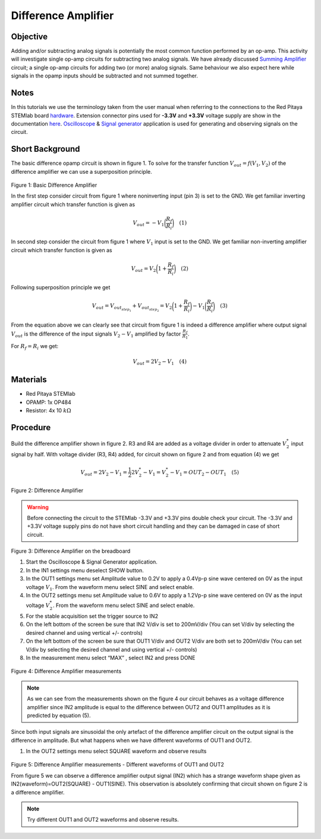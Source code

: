 Difference Amplifier
#####################

Objective
__________

Adding and/or subtracting analog signals is potentially the most common function performed by an op-amp. This activity will investigate single op-amp circuits for subtracting two analog signals. 
We have already discussed Summing_ Amplifier_ circuit;  a single op-amp circuits for adding two (or more) analog signals. Same behaviour we also expect here while signals in the opamp inputs should be subtracted and not summed together.

Notes
______

.. _hardware: http://redpitaya.readthedocs.io/en/latest/doc/developerGuide/125-10/top.html
.. _here: http://redpitaya.readthedocs.io/en/latest/doc/developerGuide/125-14/extent.html#extension-connector-e2
.. _Oscilloscope: http://redpitaya.readthedocs.io/en/latest/doc/appsFeatures/apps-featured/oscSigGen/osc.html
.. _Signal: http://redpitaya.readthedocs.io/en/latest/doc/appsFeatures/apps-featured/oscSigGen/osc.html
.. _generator: http://redpitaya.readthedocs.io/en/latest/doc/appsFeatures/apps-featured/oscSigGen/osc.html
.. _Bode: http://redpitaya.readthedocs.io/en/latest/doc/appsFeatures/apps-featured/bode/bode.html 
.. _Summing: http://red-pitaya-active-learning.readthedocs.io/en/latest/Activity13_BasicOPAmpConfigurations.html#summing-amplifier-circuit
.. _Amplifier: http://red-pitaya-active-learning.readthedocs.io/en/latest/Activity13_BasicOPAmpConfigurations.html#summing-amplifier-circuit
.. _OP484: http://www.analog.com/media/en/technical-documentation/data-sheets/OP184_284_484.pdf

In this tutorials we use the terminology taken from the user manual when referring to the connections to the Red Pitaya STEMlab board hardware_.
Extension connector pins used for **-3.3V** and **+3.3V** voltage supply are show in the documentation here_. 
Oscilloscope_ & Signal_ generator_ application is used for generating and observing signals on the circuit.

Short Background
_________________

The basic difference opamp circuit is shown in figure 1.  To solve for the transfer function :math:`V_{out} = f(V_1,V_2)` of the difference amplifier we can use a superposition principle.

.. figure:: img/Activity_16_Fig_01.png

Figure 1: Basic Difference Amplifier

In the first step consider circuit from figure 1 where noninverting input (pin 3) is set to the GND.
We get familiar inverting amplifier circuit which transfer function is given as

.. math::	
	        V_{out} = - V_1 \bigg( \frac{R_f}{R_i} \bigg)   \quad (1)

In second step consider the circuit from figure 1 where :math:`V_1` input is set to the GND. 
We get familiar non-inverting amplifier circuit which transfer function is given as 

.. math::	
	        V_{out} = V_2 \bigg( 1 + \frac{R_f}{R_i} \bigg) \quad (2)
  
Following superposition principle we get 

.. math::	
	        V_{out} = V_{out_{step_1}}+V_{out_{step_2}}=V_2 \bigg( 1+ \frac{R_f}{R_i} \bigg) - V_1 \bigg(\frac{R_f}{R_i} \bigg) \quad (3)

From the equation above we can clearly see that circuit from figure 1 is indeed a difference amplifier where output signal :math:`V_{out}` is the  difference of the input signals :math:`V_2-V_1` amplified by factor :math:`\frac{R_f}{R_1}`.

For :math:`R_f = R_i`  we get: 

.. math::	
	        V_{out} = 2V_2 -V_1 \quad (4)
  


Materials
__________

- Red Pitaya STEMlab 
- OPAMP:  1x OP484 
- Resistor:  4x 10 :math:`k \Omega`

Procedure
___________

Build the difference amplifier shown in figure 2. R3 and R4 are added as a voltage divider in order to attenuate :math:`V_2^*` input signal by half. 
With voltage divider (R3, R4) added, for circuit shown on figure 2 and from equation (4) we get 

.. math::	
	        V_{out} = 2V_2 - V_1 = \frac{1}{2} 2 V_2^* - V_1 = V_2^* - V_1 = OUT_2 - OUT_1  \quad (5)

.. figure:: img/Activity_16_Fig_02.png

Figure 2: Difference Amplifier

.. warning::
      Before connecting the circuit to the STEMlab -3.3V and +3.3V  pins double check your circuit. The  -3.3V and +3.3V  voltage supply pins do not have  short circuit handling and they can be damaged in case of short circuit.

.. figure:: img/Activity_16_Fig_03.png

Figure 3: Difference Amplifier on the breadboard

1. Start the Oscilloscope & Signal Generator application.
2. In the IN1 settings menu deselect SHOW button.
3. In the OUT1 settings menu set Amplitude value to 0.2V to apply a 0.4Vp-p sine wave centered on 0V as the input voltage :math:`V_1`. From the waveform menu select SINE and select enable.
4. In the OUT2 settings menu set Amplitude value to 0.6V to apply a 1.2Vp-p sine wave centered on 0V as the input voltage :math:`V_2^*`. From the waveform menu select SINE and select enable.
5. For the stable acquisition set the trigger source to IN2
6. On the left bottom of the screen be sure that  IN2 V/div is set to 200mV/div (You can set V/div by selecting the desired channel and using vertical +/- controls) 
7. On the left bottom of the screen be sure that OUT1 V/div and OUT2 V/div are both set to 200mV/div (You can set V/div by selecting the desired channel and using vertical +/- controls) 
8. In the measurement menu select “MAX” , select IN2 and press DONE

.. figure:: img/Activity_16_Fig_04.png

Figure 4: Difference Amplifier measurements

.. note::
     As we can see from the measurements shown on the figure 4 our circuit behaves as a voltage difference amplifier since IN2 amplitude is equal to the difference between OUT2 and OUT1 amplitudes as it is predicted by equation (5).

Since both input signals are sinusoidal the only artefact of the difference amplifier circuit on the output signal is the difference in amplitude. But what happens when we have different waveforms of OUT1 and OUT2. 

1. In the OUT2 settings menu select SQUARE waveform and observe results

.. figure:: img/Activity_16_Fig_05.png

Figure 5: Difference Amplifier measurements - Different waveforms of OUT1 and OUT2

From figure 5 we can observe a difference amplifier output signal (IN2) which has a strange waveform shape given as IN2(waveform)=OUT2(SQUARE) - OUT1(SINE). 
This observation is absolutely confirming that circuit shown on figure 2 is a difference amplifier.

.. note:: 
     Try different OUT1 and OUT2 waveforms and observe results.
      